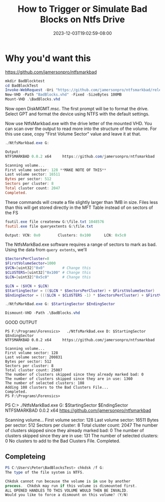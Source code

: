#+title: How to Trigger or Simulate Bad Blocks on Ntfs Drive
#+date: 2023-12-03T19:02:59-08:00
#+draft: true
* Why you'd want this
https://github.com/jamersonpro/ntfsmarkbad

#+begin_src powershell
mkdir BadBlocktest
cd BadBlockTest
Invoke-WebRequest -Uri "https://github.com/jamersonpro/ntfsmarkbad/releases/download/v0.0.2/NtfsMarkBad.exe" -Outfile "NtfsMarkBad.exe" -UseBasicParsing
New-VHD -Path "BadBlocks.vhd" -Fixed -SizeBytes 100MB
Mount-VHD .\BadBlocks.vhd
#+end_src

Now open DiskMGMT.msc. The first prompt will be to format the
drive. Select GPT and format the device using NTFS with the default
settings.

Now use NtfsMarkbad.exe with the drive letter of the mounted VHD. You
can scan over the output to read more into the structure of the
volume. For this use case, copy "First Volume Sector" value and leave
it at that.

#+begin_src powershell
./NtfsMarkbad.exe G:

Output:
NTFSMARKBAD 0.0.2 x64     https://github.com/jamersonpro/ntfsmarkbad

Scanning volume...
First volume sector: 128 **MAKE NOTE OF THIS**
Last volume sector: 16511
Bytes per sector: 512
Sectors per cluster: 8
Total cluster count: 2047
Completed.
#+end_src

These commands will create a file slightly larger than 1MB
in size. Files less than this will get stored directly in the MFT
Table instead of on sectors of the FS

#+begin_src powershell
fsutil.exe file createnew G:\file.txt 1048576
fsutil.exe file queryextents G:\file.txt

Output: VCN: 0x0        Clusters: 0x100      LCN: 0x5c0
#+end_src

The NtfsMarkBad.exe software requires a range of sectors to mark as bad. Using the data from ~query extents~, we'll

#+begin_src powershell
  $SectorsPerCluster=8
  $FirstVolumeSector=1000
  $VCN=[uint32]"0x0"        # Change this
  $CLUSTERS=[uint32]"0x100" # Change this
  $LCN=[uint32]"0x5c0"      # Change this

  $LCN = ($VCN + $LCN)
  $StartingSector = (($LCN * $SectorsPerCluster) + $FirstVolumeSector)
  $EndingSector = ((($LCN + $CLUSTERS -1) * $SectorsPerCluster) + $FirstVolumeSector)

  ./NtfsMarkBad.exe G: $StartingSector $EndingSector
#+end_src


#+begin_src powershell
Dismount-VHD -Path .\BadBlocks.vhd
#+end_src


GOOD OUTPUT
#+begin_src
PS F:\Programs\Forensics>   ./NtfsMarkBad.exe D: $StartingSector $EndingSector
NTFSMARKBAD 0.0.2 x64     https://github.com/jamersonpro/ntfsmarkbad

Scanning volume...
First volume sector: 128
Last volume sector: 200831
Bytes per sector: 512
Sectors per cluster: 8
Total cluster count: 25087
The number of clusters skipped since they already marked bad: 0
The number of clusters skipped since they are in use: 1360
The number of selected clusters: 108
Adding 108 clusters to the Bad Clusters File...
Completed.
PS F:\Programs\Forensics>
#+end_src

PS C:\Users\Peter\Downloads>   ./NtfsMarkBad.exe G: $StartingSector $EndingSector
NTFSMARKBAD 0.0.2 x64     https://github.com/jamersonpro/ntfsmarkbad

Scanning volume...
First volume sector: 128
Last volume sector: 16511
Bytes per sector: 512
Sectors per cluster: 8
Total cluster count: 2047
The number of clusters skipped since they already marked bad: 0
The number of clusters skipped since they are in use: 131
The number of selected clusters: 0
No clusters to add to the Bad Clusters File.
Completed.

** Completeing
#+begin_src powershell
PS C:\Users\Peter\BadBlocksTest> chkdsk /f G:
The type of the file system is NTFS.

Chkdsk cannot run because the volume is in use by another
process.  Chkdsk may run if this volume is dismounted first.
ALL OPENED HANDLES TO THIS VOLUME WOULD THEN BE INVALID.
Would you like to force a dismount on this volume? (Y/N)
#+end_src
